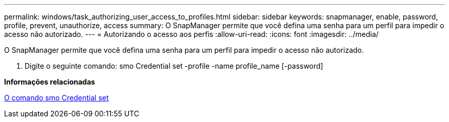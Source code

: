 ---
permalink: windows/task_authorizing_user_access_to_profiles.html 
sidebar: sidebar 
keywords: snapmanager, enable, password, profile, prevent, unauthorize, access 
summary: O SnapManager permite que você defina uma senha para um perfil para impedir o acesso não autorizado. 
---
= Autorizando o acesso aos perfis
:allow-uri-read: 
:icons: font
:imagesdir: ../media/


[role="lead"]
O SnapManager permite que você defina uma senha para um perfil para impedir o acesso não autorizado.

. Digite o seguinte comando: smo Credential set -profile -name profile_name [-password]


*Informações relacionadas*

xref:reference_the_smosmsapcredential_set_command.adoc[O comando smo Credential set]
